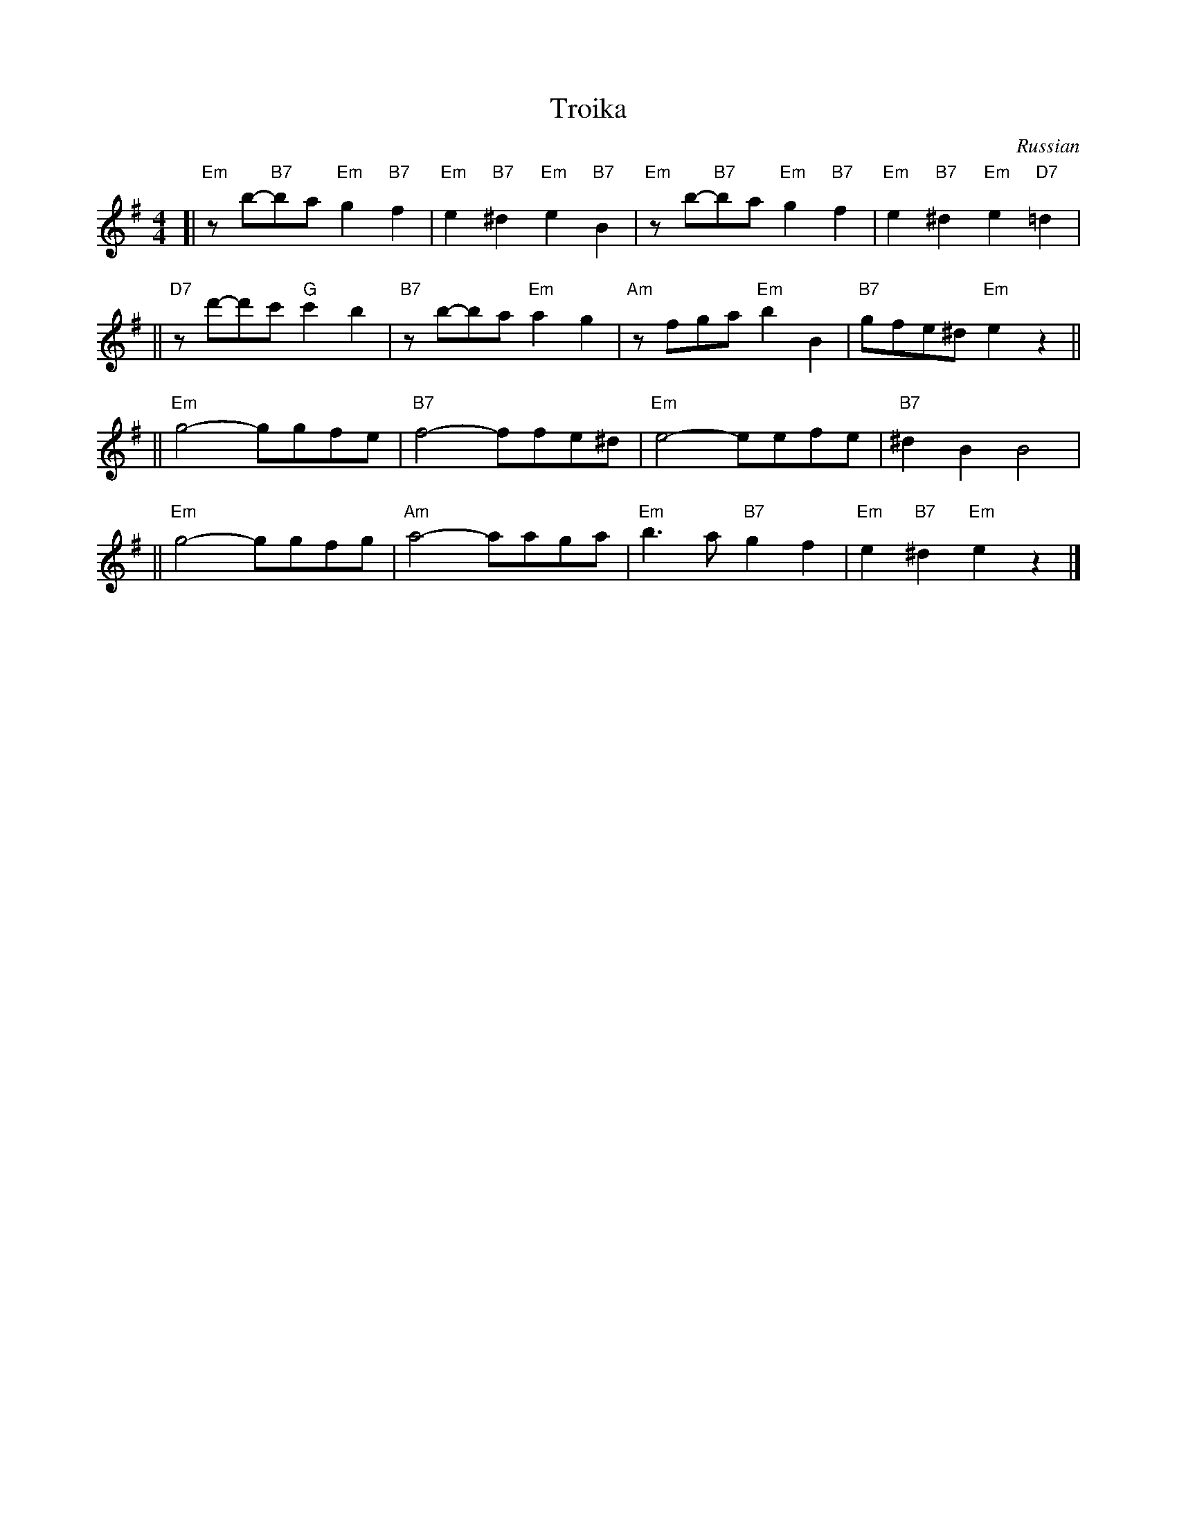 X: 562
T: Troika
O: Russian
Z: John Chambers <jc:trillian.mit.edu>
M: 4/4
L: 1/8
K: Em
[| "Em"zb-"B7"ba "Em"g2 "B7"f2 | "Em"e2 "B7"^d2 "Em"e2 "B7"B2 \
|  "Em"zb-"B7"ba "Em"g2 "B7"f2 | "Em"e2 "B7"^d2 "Em"e2 "D7"=d2 |
|| "D7"zd'-d'c' "G"c'2b2 | "B7"zb-ba "Em"a2g2 \
|  "Am"zfga "Em"b2B2 | "B7"gfe^d "Em"e2 z2 ||
|| "Em"g4- ggfe | "B7"f4- ffe^d \
|  "Em"e4- eefe | "B7"^d2B2 B4 |
|| "Em"g4- ggfg | "Am"a4- aaga \
|  "Em"b3a "B7"g2f2 | "Em"e2 "B7"^d2 "Em"e2 z2 |]
